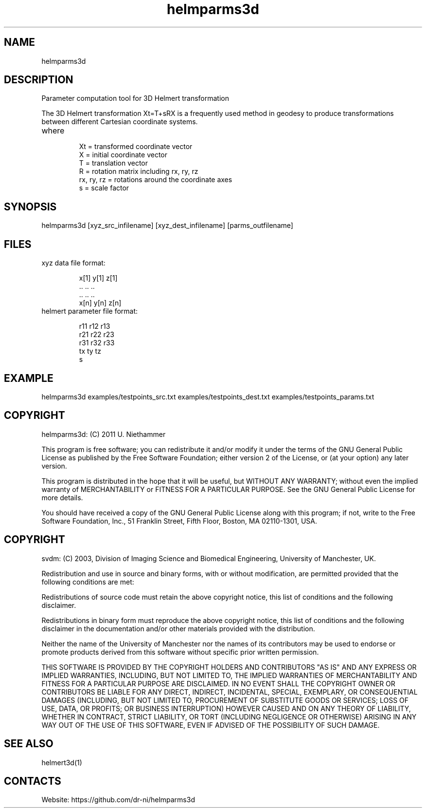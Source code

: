 .TH "helmparms3d" 1 1.0.0 "29 Oct 2020" "User Manual"

.SH NAME
helmparms3d

.SH DESCRIPTION
Parameter computation tool for 3D Helmert transformation

The 3D Helmert transformation Xt=T+sRX is a frequently used method in geodesy to produce transformations between different Cartesian coordinate systems.
.TP
where
 Xt = transformed coordinate vector
 X = initial coordinate vector
 T = translation vector
 R = rotation matrix including rx, ry, rz
 rx, ry, rz = rotations around the coordinate axes
 s = scale factor

.SH SYNOPSIS
helmparms3d [xyz_src_infilename] [xyz_dest_infilename] [parms_outfilename]

.SH FILES
.TP
xyz data file format:

 x[1] y[1] z[1]
 ..   ..   ..
 ..   ..   ..
 x[n] y[n] z[n]
.TP
helmert parameter file format:

 r11 r12 r13
 r21 r22 r23
 r31 r32 r33
 tx ty tz
 s

.SH EXAMPLE
helmparms3d examples/testpoints_src.txt examples/testpoints_dest.txt examples/testpoints_params.txt

.SH COPYRIGHT
helmparms3d:
(C) 2011 U. Niethammer

This program is free software; you can redistribute it and/or modify
it under the terms of the GNU General Public License as published by
the Free Software Foundation; either version 2 of the License, or (at
your option) any later version.

This program is distributed in the hope that it will be useful, but
WITHOUT ANY WARRANTY; without even the implied warranty of
MERCHANTABILITY or FITNESS FOR A PARTICULAR PURPOSE. See the GNU
General Public License for more details.

You should have received a copy of the GNU General Public License
along with this program; if not, write to the Free Software
Foundation, Inc., 51 Franklin Street, Fifth Floor, Boston, MA 02110-1301, USA.

.SH COPYRIGHT
svdm:
(C) 2003, Division of Imaging Science and Biomedical Engineering, University of Manchester, UK.

Redistribution and use in source and binary forms, with or without modification,
are permitted provided that the following conditions are met:

Redistributions of source code must retain the above copyright notice, this list
of conditions and the following disclaimer.

Redistributions in binary form must reproduce the above copyright notice, this
list of conditions and the following disclaimer in the documentation and/or other
materials provided with the distribution.

Neither the name of the University of Manchester nor the names of its contributors
may be used to endorse or promote products derived from this software without
specific prior written permission.

THIS SOFTWARE IS PROVIDED BY THE COPYRIGHT HOLDERS AND CONTRIBUTORS "AS IS" AND ANY
EXPRESS OR IMPLIED WARRANTIES, INCLUDING, BUT NOT LIMITED TO, THE IMPLIED WARRANTIES
OF MERCHANTABILITY AND FITNESS FOR A PARTICULAR PURPOSE ARE DISCLAIMED. IN NO EVENT
SHALL THE COPYRIGHT OWNER OR CONTRIBUTORS BE LIABLE FOR ANY DIRECT, INDIRECT, INCIDENTAL,
SPECIAL, EXEMPLARY, OR CONSEQUENTIAL DAMAGES (INCLUDING, BUT NOT LIMITED TO,
PROCUREMENT OF SUBSTITUTE GOODS OR SERVICES; LOSS OF USE, DATA, OR PROFITS; OR BUSINESS
INTERRUPTION) HOWEVER CAUSED AND ON ANY THEORY OF LIABILITY, WHETHER IN CONTRACT, STRICT
LIABILITY, OR TORT (INCLUDING NEGLIGENCE OR OTHERWISE) ARISING IN ANY WAY OUT OF THE USE
OF THIS SOFTWARE, EVEN IF ADVISED OF THE POSSIBILITY OF SUCH DAMAGE. 

.SH SEE ALSO
 helmert3d(1)

.SH CONTACTS
 Website: https://github.com/dr-ni/helmparms3d
